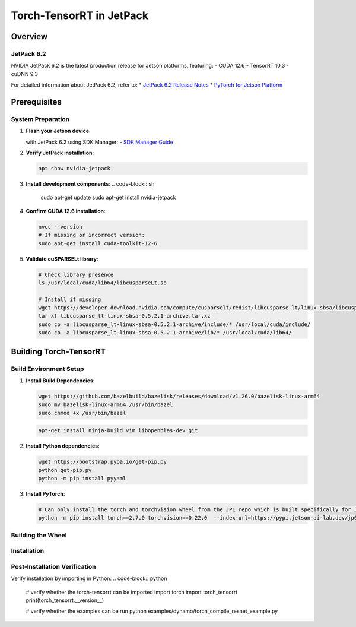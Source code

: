.. _Torch_TensorRT_in_JetPack:

Torch-TensorRT in JetPack
#############################

Overview
********

JetPack 6.2
===========
NVIDIA JetPack 6.2 is the latest production release for Jetson platforms, featuring:
- CUDA 12.6
- TensorRT 10.3
- cuDNN 9.3

For detailed information about JetPack 6.2, refer to:
* `JetPack 6.2 Release Notes <https://docs.nvidia.com/jetson/jetpack/release-notes/index.html>`_
* `PyTorch for Jetson Platform <https://docs.nvidia.com/deeplearning/frameworks/install-pytorch-jetson-platform/index.html>`_

Prerequisites
*************

System Preparation
==================
1. **Flash your Jetson device**

   with JetPack 6.2 using SDK Manager:
   - `SDK Manager Guide <https://developer.nvidia.com/sdk-manager>`_

2. **Verify JetPack installation**:

   .. code-block:: sh

      apt show nvidia-jetpack

3. **Install development components**:
   .. code-block:: sh

      sudo apt-get update
      sudo apt-get install nvidia-jetpack

4. **Confirm CUDA 12.6 installation**:

   .. code-block:: sh

      nvcc --version
      # If missing or incorrect version:
      sudo apt-get install cuda-toolkit-12-6

5. **Validate cuSPARSELt library**:

   .. code-block:: sh

      # Check library presence
      ls /usr/local/cuda/lib64/libcusparseLt.so

      # Install if missing
      wget https://developer.download.nvidia.com/compute/cusparselt/redist/libcusparse_lt/linux-sbsa/libcusparse_lt-linux-sbsa-0.5.2.1-archive.tar.xz
      tar xf libcusparse_lt-linux-sbsa-0.5.2.1-archive.tar.xz
      sudo cp -a libcusparse_lt-linux-sbsa-0.5.2.1-archive/include/* /usr/local/cuda/include/
      sudo cp -a libcusparse_lt-linux-sbsa-0.5.2.1-archive/lib/* /usr/local/cuda/lib64/

Building Torch-TensorRT
***********************

Build Environment Setup
=======================
1. **Install Build Dependencies**:

   .. code-block:: sh

      wget https://github.com/bazelbuild/bazelisk/releases/download/v1.26.0/bazelisk-linux-arm64
      sudo mv bazelisk-linux-arm64 /usr/bin/bazel
      sudo chmod +x /usr/bin/bazel

   .. code-block:: sh

      apt-get install ninja-build vim libopenblas-dev git

2. **Install Python dependencies**:

   .. code-block:: sh

      wget https://bootstrap.pypa.io/get-pip.py
      python get-pip.py
      python -m pip install pyyaml

3. **Install PyTorch**:

   .. code-block:: sh

      # Can only install the torch and torchvision wheel from the JPL repo which is built specifically for JetPack 6.2
      python -m pip install torch==2.7.0 torchvision==0.22.0  --index-url=https://pypi.jetson-ai-lab.dev/jp6/cu126/


Building the Wheel
==================

.. code-block:: sh
   python setup.py bdist_wheel

Installation
============

.. code-block:: sh
   # you will be able to find the wheel in the dist directory, has platform name linux_tegra_aarch64
   cd dist
   python -m pip install torch_tensorrt-2.8.0.dev0+d8318d8fc-cp310-cp310-linux_tegra_aarch64.whl

Post-Installation Verification
==============================

Verify installation by importing in Python:
.. code-block:: python

   # verify whether the torch-tensorrt can be imported
   import torch
   import torch_tensorrt
   print(torch_tensorrt.__version__)

   # verify whether the examples can be run
   python examples/dynamo/torch_compile_resnet_example.py
